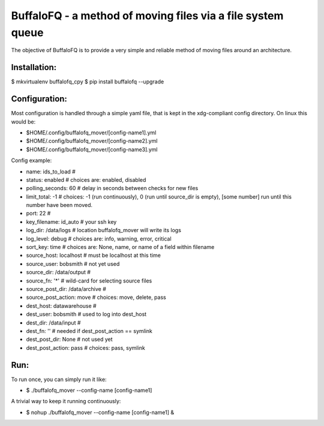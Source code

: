 BuffaloFQ - a method of moving files via a file system queue
============================================================

The objective of BuffaloFQ is to provide a very simple and reliable
method of moving files around an architecture.

Installation:
~~~~~~~~~~~~~

$ mkvirtualenv buffalofq\_cpy $ pip install buffalofq --upgrade

Configuration:
~~~~~~~~~~~~~~

Most configuration is handled through a simple yaml file, that is kept
in the xdg-compliant config directory. On linux this would be:

-  $HOME/.config/buffalofq\_mover/[config-name1].yml
-  $HOME/.config/buffalofq\_mover/[config-name2].yml
-  $HOME/.config/buffalofq\_mover/[config-name3].yml

Config example:

-  name: ids\_to\_load #
-  status: enabled # choices are: enabled, disabled
-  polling\_seconds: 60 # delay in seconds between checks for new files
-  limit\_total: -1 # choices: -1 (run continuously), 0 (run until
   source\_dir is empty), [some number] run until this number have been
   moved.
-  port: 22 #
-  key\_filename: id\_auto # your ssh key
-  log\_dir: /data/logs # location buffalofq\_mover will write its logs
-  log\_level: debug # choices are: info, warning, error, critical
-  sort\_key: time # choices are: None, name, or name of a field within
   filename
-  source\_host: localhost # must be localhost at this time
-  source\_user: bobsmith # not yet used
-  source\_dir: /data/output #
-  source\_fn: '\*' # wild-card for selecting source files
-  source\_post\_dir: /data/archive #
-  source\_post\_action: move # choices: move, delete, pass
-  dest\_host: datawarehouse #
-  dest\_user: bobsmith # used to log into dest\_host
-  dest\_dir: /data/input #
-  dest\_fn: '' # needed if dest\_post\_action == symlink
-  dest\_post\_dir: None # not used yet
-  dest\_post\_action: pass # choices: pass, symlink

Run:
~~~~

To run once, you can simply run it like:

-  $ ./buffalofq\_mover --config-name [config-name1]

A trivial way to keep it running continuously:

-  $ nohup ./buffalofq\_mover --config-name [config-name1] &

